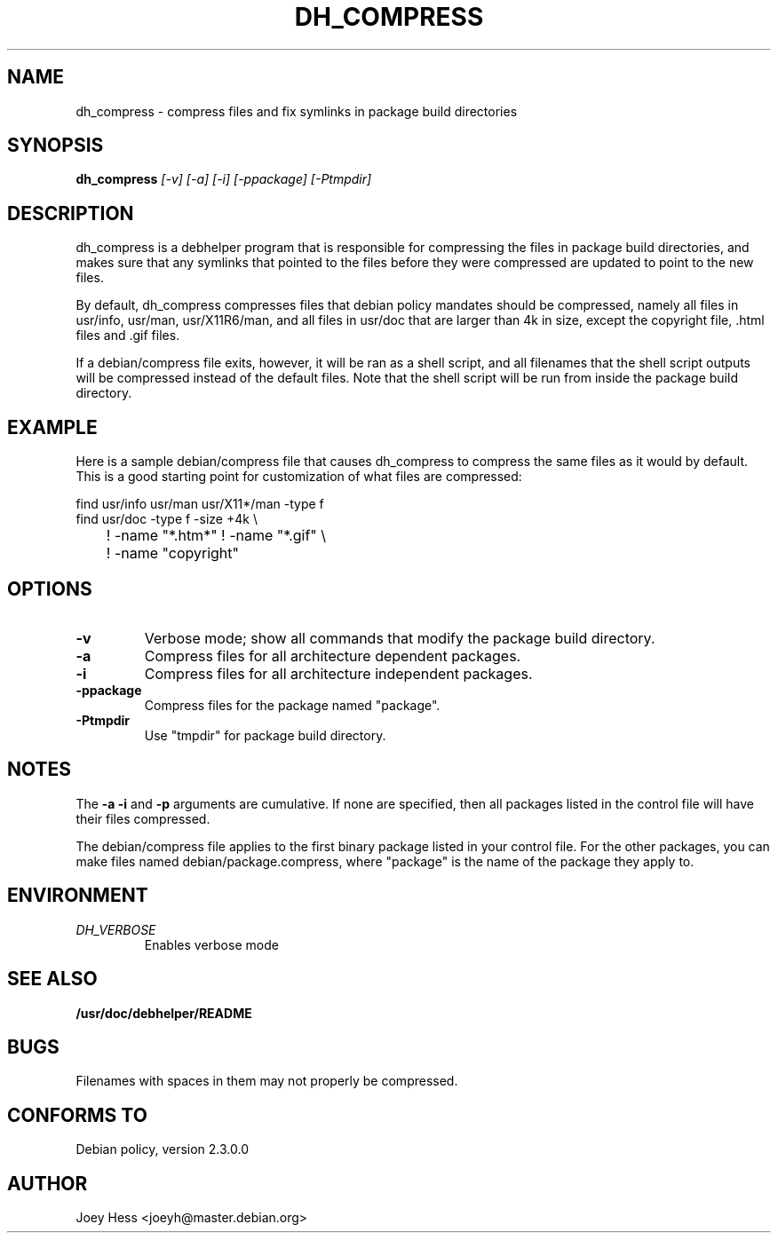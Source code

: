 .TH DH_COMPRESS 1
.SH NAME
dh_compress \- compress files and fix symlinks in package build directories
.SH SYNOPSIS
.B dh_compress
.I "[-v] [-a] [-i] [-ppackage] [-Ptmpdir]"
.SH "DESCRIPTION"
dh_compress is a debhelper program that is responsible for compressing
the files in package build directories, and makes sure that any symlinks
that pointed to the files before they were compressed are updated to point
to the new files.
.P
By default, dh_compress compresses files that debian policy mandates should
be compressed, namely all files in usr/info, usr/man, usr/X11R6/man, and
all files in usr/doc that are larger than 4k in size, except
the copyright file, .html files and .gif files.
.P
If a debian/compress file exits, however, it will be ran as a shell script,
and all filenames that the shell script outputs will be compressed instead
of the default files. Note that the shell script will be run from inside the
package build directory.
.SH EXAMPLE
Here is a sample debian/compress file that causes dh_compress to compress
the same files as it would by default. This is a good starting point for
customization of what files are compressed:
.PP
 find usr/info usr/man usr/X11*/man -type f
 find usr/doc -type f -size +4k \\
 	! -name "*.htm*" ! -name "*.gif" \\
 	! -name "copyright"
.SH OPTIONS
.TP
.B \-v
Verbose mode; show all commands that modify the package build directory.
.TP
.B \-a
Compress files for all architecture dependent packages.
.TP
.B \-i
Compress files for all architecture independent packages.
.TP
.B \-ppackage
Compress files for the package named "package".
.TP
.B \-Ptmpdir
Use "tmpdir" for package build directory. 
.SH NOTES
The
.B \-a
.B \-i
and
.B \-p
arguments are cumulative. If none are specified, then all packages listed in
the control file will have their files compressed.
.P
The debian/compress file applies to the first binary package listed in your
control file. For the other packages, you can make files named
debian/package.compress, where "package" is the name of the package they 
apply to.
.SH ENVIRONMENT
.TP
.I DH_VERBOSE
Enables verbose mode
.SH "SEE ALSO"
.BR /usr/doc/debhelper/README
.SH BUGS
Filenames with spaces in them may not properly be compressed.
.SH "CONFORMS TO"
Debian policy, version 2.3.0.0
.SH AUTHOR
Joey Hess <joeyh@master.debian.org>
